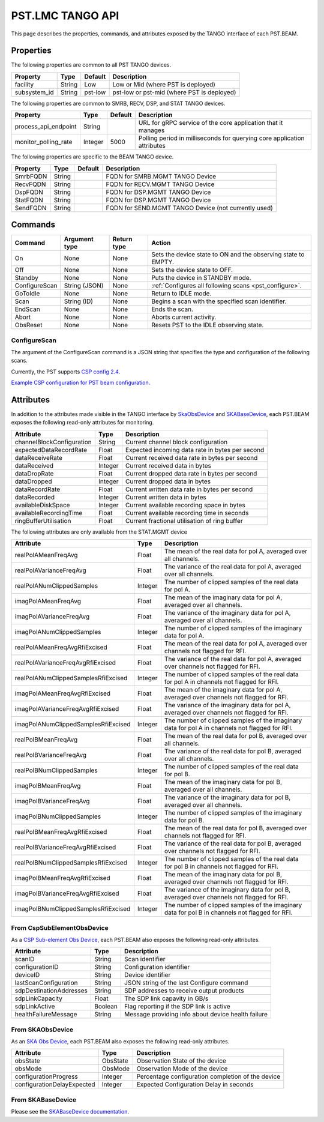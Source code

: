 .. _api_tango:

PST.LMC TANGO API
=================

This page describes the properties, commands, and attributes exposed by
the TANGO interface of each PST.BEAM.

Properties
----------

The following properties are common to all PST TANGO devices.

========================== ======= ======= ===========
Property                   Type    Default Description
========================== ======= ======= ===========
facility                   String  Low     Low or Mid (where PST is deployed)
subsystem_id               String  pst-low pst-low or pst-mid (where PST is deployed)
========================== ======= ======= ===========

The following properties are common to SMRB, RECV, DSP, and STAT TANGO devices.

========================== ======= ======= ===========
Property                   Type    Default Description
========================== ======= ======= ===========
process_api_endpoint       String          URL for gRPC service of the core application that it manages
monitor_polling_rate       Integer 5000    Polling period in milliseconds for querying core application attributes
========================== ======= ======= ===========

The following properties are specific to the BEAM TANGO device.

========================== ======= ======= ===========
Property                   Type    Default Description
========================== ======= ======= ===========
SmrbFQDN                   String          FQDN for SMRB.MGMT TANGO Device
RecvFQDN                   String          FQDN for RECV.MGMT TANGO Device
DspFQDN                    String          FQDN for DSP.MGMT TANGO Device
StatFQDN                   String          FQDN for DSP.MGMT TANGO Device
SendFQDN                   String          FQDN for SEND.MGMT TANGO Device (not currently used)
========================== ======= ======= ===========

Commands
--------

=================== ============= =========== ======
Command             Argument type Return type Action
=================== ============= =========== ======
On                  None          None        Sets the device state to ON and the observing state to EMPTY.
Off                 None          None        Sets the device state to OFF.
Standby             None          None        Puts the device in STANDBY mode.
ConfigureScan       String (JSON) None        :ref:`Configures all following scans <pst_configure>`.
GoToIdle            None          None        Return to IDLE mode.
Scan                String (ID)   None        Begins a scan with the specified scan identifier.
EndScan             None          None        Ends the scan.
Abort               None          None        Aborts current activity.
ObsReset            None          None        Resets PST to the IDLE observing state.
=================== ============= =========== ======

.. _pst_configure:

ConfigureScan
^^^^^^^^^^^^^

The argument of the ConfigureScan command is a JSON string that specifies the type and configuration of the following scans.

Currently, the PST supports `CSP config 2.4 <https://developer.skao.int/projects/ska-telmodel/en/latest/schemas/ska-csp-configure.html>`_.

`Example CSP configuration for PST beam configuration
<https://developer.skao.int/projects/ska-telmodel/en/latest/schemas/ska-csp-configure.html>`_.

Attributes
----------

In addition to the attributes made visible in the TANGO interface by
`SkaObsDevice <https://developer.skao.int/projects/lmc-base-classes/en/latest/SKAObsDevice.html>`_
and
`SKABaseDevice <https://developer.skao.int/projects/lmc-base-classes/en/latest/SKABaseDevice.html>`_,
each PST.BEAM exposes the following read-only attributes for monitoring.

========================== ======= ===========
Attribute                  Type    Description
========================== ======= ===========
channelBlockConfiguration  String  Current channel block configuration
expectedDataRecordRate     Float   Expected incoming data rate in bytes per second
dataReceiveRate            Float   Current received data rate in bytes per second
dataReceived               Integer Current received data in bytes
dataDropRate               Float   Current dropped data rate in bytes per second
dataDropped                Integer Current dropped data in bytes
dataRecordRate             Float   Current written data rate in bytes per second
dataRecorded               Integer Current written data in bytes
availableDiskSpace         Integer Current available recording space in bytes
availableRecordingTime     Float   Current available recording time in seconds
ringBufferUtilisation      Float   Current fractional utilisation of ring buffer
========================== ======= ===========

The following attributes are only available from the STAT.MGMT device

==================================== ======== ===========
Attribute                            Type     Description
==================================== ======== ===========
realPolAMeanFreqAvg                  Float    The mean of the real data for pol A, averaged over all channels.
realPolAVarianceFreqAvg              Float    The variance of the real data for pol A, averaged over all channels.
realPolANumClippedSamples            Integer  The number of clipped samples of the real data for pol A.
imagPolAMeanFreqAvg                  Float    The mean of the imaginary data for pol A, averaged over all channels.
imagPolAVarianceFreqAvg              Float    The variance of the imaginary data for pol A, averaged over all channels.
imagPolANumClippedSamples            Integer  The number of clipped samples of the imaginary data for pol A.
realPolAMeanFreqAvgRfiExcised        Float    The mean of the real data for pol A, averaged over channels not flagged for RFI.
realPolAVarianceFreqAvgRfiExcised    Float    The variance of the real data for pol A, averaged over channels not flagged for RFI.
realPolANumClippedSamplesRfiExcised  Integer  The number of clipped samples of the real data for pol A in channels not flagged for RFI.
imagPolAMeanFreqAvgRfiExcised        Float    The mean of the imaginary data for pol A, averaged over channels not flagged for RFI.
imagPolAVarianceFreqAvgRfiExcised    Float    The variance of the imaginary data for pol A, averaged over channels not flagged for RFI.
imagPolANumClippedSamplesRfiExcised  Integer  The number of clipped samples of the imaginary data for pol A in channels not flagged for RFI.
realPolBMeanFreqAvg                  Float    The mean of the real data for pol B, averaged over all channels.
realPolBVarianceFreqAvg              Float    The variance of the real data for pol B, averaged over all channels.
realPolBNumClippedSamples            Integer  The number of clipped samples of the real data for pol B.
imagPolBMeanFreqAvg                  Float    The mean of the imaginary data for pol B, averaged over all channels.
imagPolBVarianceFreqAvg              Float    The variance of the imaginary data for pol B, averaged over all channels.
imagPolBNumClippedSamples            Integer  The number of clipped samples of the imaginary data for pol B.
realPolBMeanFreqAvgRfiExcised        Float    The mean of the real data for pol B, averaged over channels not flagged for RFI.
realPolBVarianceFreqAvgRfiExcised    Float    The variance of the real data for pol B, averaged over channels not flagged for RFI.
realPolBNumClippedSamplesRfiExcised  Integer  The number of clipped samples of the real data for pol B in channels not flagged for RFI.
imagPolBMeanFreqAvgRfiExcised        Float    The mean of the imaginary data for pol B, averaged over channels not flagged for RFI.
imagPolBVarianceFreqAvgRfiExcised    Float    The variance of the imaginary data for pol B, averaged over channels not flagged for RFI.
imagPolBNumClippedSamplesRfiExcised  Integer  The number of clipped samples of the imaginary data for pol B in channels not flagged for RFI.
==================================== ======== ===========

From CspSubElementObsDevice
^^^^^^^^^^^^^^^^^^^^^^^^^^^

As a `CSP Sub-element Obs Device <https://developer.skao.int/projects/ska-tango-base/en/latest/api/csp/obs/obs_device.html>`_,
each PST.BEAM also exposes the following read-only attributes.

========================== ======= ===========
Attribute                  Type    Description
========================== ======= ===========
scanID                     String  Scan identifier
configurationID            String  Configuration identifier
deviceID                   String  Device identifier
lastScanConfiguration      String  JSON string of the last Configure command
sdpDestinationAddresses    String  SDP addresses to receive output products
sdpLinkCapacity            Float   The SDP link capavity in GB/s
sdpLinkActive              Boolean Flag reporting if the SDP link is active
healthFailureMessage       String  Message providing info about device health failure
========================== ======= ===========

From SKAObsDevice
^^^^^^^^^^^^^^^^^

As an `SKA Obs Device <https://developer.skao.int/projects/ska-tango-base/en/latest/api/obs/obs_device.html>`_,
each PST.BEAM also exposes the following read-only attributes.

========================== ======== ===========
Attribute                  Type     Description
========================== ======== ===========
obsState                   ObsState Observation State of the device
obsMode                    ObsMode  Observation Mode of the device
configurationProgress      Integer  Percentage configuration completion of the device
configurationDelayExpected Integer  Expected Configuration Delay in seconds
========================== ======== ===========

From SKABaseDevice
^^^^^^^^^^^^^^^^^^

Please see the `SKABaseDevice documentation <https://developer.skao.int/projects/ska-tango-base/en/latest/api/base/base_device.html>`_.


